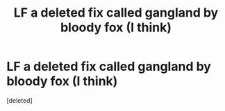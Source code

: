 #+TITLE: LF a deleted fix called gangland by bloody fox (I think)

* LF a deleted fix called gangland by bloody fox (I think)
:PROPERTIES:
:Score: 1
:DateUnix: 1527437234.0
:DateShort: 2018-May-27
:FlairText: Fic Search
:END:
[deleted]

